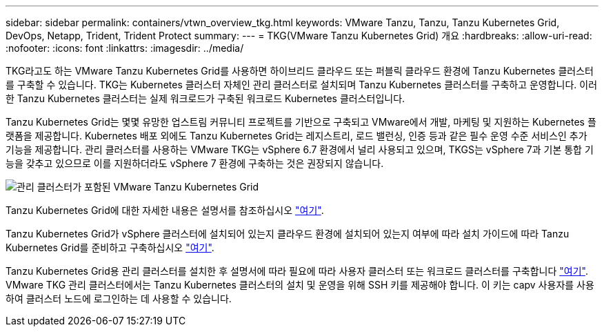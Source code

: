 ---
sidebar: sidebar 
permalink: containers/vtwn_overview_tkg.html 
keywords: VMware Tanzu, Tanzu, Tanzu Kubernetes Grid, DevOps, Netapp, Trident, Trident Protect 
summary:  
---
= TKG(VMware Tanzu Kubernetes Grid) 개요
:hardbreaks:
:allow-uri-read: 
:nofooter: 
:icons: font
:linkattrs: 
:imagesdir: ../media/


[role="lead"]
TKG라고도 하는 VMware Tanzu Kubernetes Grid를 사용하면 하이브리드 클라우드 또는 퍼블릭 클라우드 환경에 Tanzu Kubernetes 클러스터를 구축할 수 있습니다. TKG는 Kubernetes 클러스터 자체인 관리 클러스터로 설치되며 Tanzu Kubernetes 클러스터를 구축하고 운영합니다. 이러한 Tanzu Kubernetes 클러스터는 실제 워크로드가 구축된 워크로드 Kubernetes 클러스터입니다.

Tanzu Kubernetes Grid는 몇몇 유망한 업스트림 커뮤니티 프로젝트를 기반으로 구축되고 VMware에서 개발, 마케팅 및 지원하는 Kubernetes 플랫폼을 제공합니다. Kubernetes 배포 외에도 Tanzu Kubernetes Grid는 레지스트리, 로드 밸런싱, 인증 등과 같은 필수 운영 수준 서비스인 추가 기능을 제공합니다. 관리 클러스터를 사용하는 VMware TKG는 vSphere 6.7 환경에서 널리 사용되고 있으며, TKGS는 vSphere 7과 기본 통합 기능을 갖추고 있으므로 이를 지원하더라도 vSphere 7 환경에 구축하는 것은 권장되지 않습니다.

image:vtwn_image02.png["관리 클러스터가 포함된 VMware Tanzu Kubernetes Grid"]

Tanzu Kubernetes Grid에 대한 자세한 내용은 설명서를 참조하십시오 link:https://docs.vmware.com/en/VMware-Tanzu-Kubernetes-Grid/1.5/vmware-tanzu-kubernetes-grid-15/GUID-release-notes.html["여기"^].

Tanzu Kubernetes Grid가 vSphere 클러스터에 설치되어 있는지 클라우드 환경에 설치되어 있는지 여부에 따라 설치 가이드에 따라 Tanzu Kubernetes Grid를 준비하고 구축하십시오 link:https://docs.vmware.com/en/VMware-Tanzu-Kubernetes-Grid/1.5/vmware-tanzu-kubernetes-grid-15/GUID-mgmt-clusters-prepare-deployment.html["여기"^].

Tanzu Kubernetes Grid용 관리 클러스터를 설치한 후 설명서에 따라 필요에 따라 사용자 클러스터 또는 워크로드 클러스터를 구축합니다 link:https://docs.vmware.com/en/VMware-Tanzu-Kubernetes-Grid/1.5/vmware-tanzu-kubernetes-grid-15/GUID-tanzu-k8s-clusters-index.html["여기"^]. VMware TKG 관리 클러스터에서는 Tanzu Kubernetes 클러스터의 설치 및 운영을 위해 SSH 키를 제공해야 합니다. 이 키는 capv 사용자를 사용하여 클러스터 노드에 로그인하는 데 사용할 수 있습니다.
